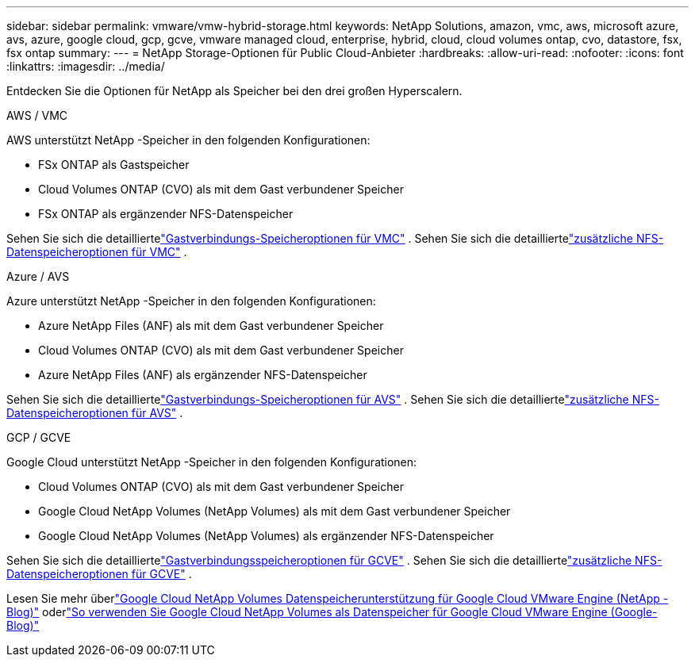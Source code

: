 ---
sidebar: sidebar 
permalink: vmware/vmw-hybrid-storage.html 
keywords: NetApp Solutions, amazon, vmc, aws, microsoft azure, avs, azure, google cloud, gcp, gcve, vmware managed cloud, enterprise, hybrid, cloud, cloud volumes ontap, cvo, datastore, fsx, fsx ontap 
summary:  
---
= NetApp Storage-Optionen für Public Cloud-Anbieter
:hardbreaks:
:allow-uri-read: 
:nofooter: 
:icons: font
:linkattrs: 
:imagesdir: ../media/


[role="lead"]
Entdecken Sie die Optionen für NetApp als Speicher bei den drei großen Hyperscalern.

[role="tabbed-block"]
====
.AWS / VMC
--
AWS unterstützt NetApp -Speicher in den folgenden Konfigurationen:

* FSx ONTAP als Gastspeicher
* Cloud Volumes ONTAP (CVO) als mit dem Gast verbundener Speicher
* FSx ONTAP als ergänzender NFS-Datenspeicher


Sehen Sie sich die detailliertelink:aws-guest.html["Gastverbindungs-Speicheroptionen für VMC"] .  Sehen Sie sich die detailliertelink:aws-native-nfs-datastore-option.html["zusätzliche NFS-Datenspeicheroptionen für VMC"] .

--
.Azure / AVS
--
Azure unterstützt NetApp -Speicher in den folgenden Konfigurationen:

* Azure NetApp Files (ANF) als mit dem Gast verbundener Speicher
* Cloud Volumes ONTAP (CVO) als mit dem Gast verbundener Speicher
* Azure NetApp Files (ANF) als ergänzender NFS-Datenspeicher


Sehen Sie sich die detailliertelink:azure-guest.html["Gastverbindungs-Speicheroptionen für AVS"] .  Sehen Sie sich die detailliertelink:azure-native-nfs-datastore-option.html["zusätzliche NFS-Datenspeicheroptionen für AVS"] .

--
.GCP / GCVE
--
Google Cloud unterstützt NetApp -Speicher in den folgenden Konfigurationen:

* Cloud Volumes ONTAP (CVO) als mit dem Gast verbundener Speicher
* Google Cloud NetApp Volumes (NetApp Volumes) als mit dem Gast verbundener Speicher
* Google Cloud NetApp Volumes (NetApp Volumes) als ergänzender NFS-Datenspeicher


Sehen Sie sich die detailliertelink:gcp-guest.html["Gastverbindungsspeicheroptionen für GCVE"] .  Sehen Sie sich die detailliertelink:gcp-ncvs-datastore.html["zusätzliche NFS-Datenspeicheroptionen für GCVE"] .

Lesen Sie mehr überlink:https://www.netapp.com/blog/cloud-volumes-service-google-cloud-vmware-engine/["Google Cloud NetApp Volumes Datenspeicherunterstützung für Google Cloud VMware Engine (NetApp -Blog)"^] oderlink:https://cloud.google.com/blog/products/compute/how-to-use-netapp-cvs-as-datastores-with-vmware-engine["So verwenden Sie Google Cloud NetApp Volumes als Datenspeicher für Google Cloud VMware Engine (Google-Blog)"^]

--
====